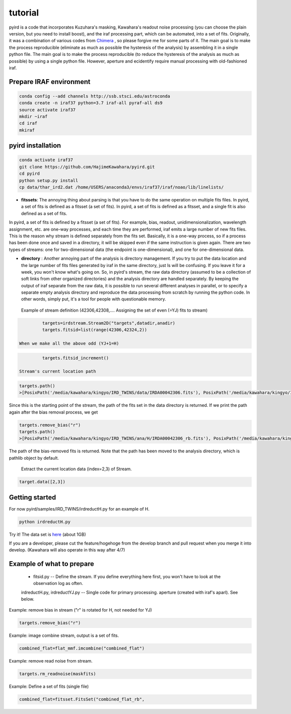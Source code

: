 tutorial
=======================

pyird is a code that incorporates Kuzuhara's masking, Kawahara's readout noise processing (you can choose the plain version, but you need to install boost), and the iraf processing part, which can be automated, into a set of fits. Originally, it was a combination of various codes from
`Chimera <https://www.google.com/search?q=キメラ&source=lnms&tbm=isch&sa=X&ved=2ahUKEwjO8vTbjOzvAhUMrZQKHYLCABMQ_AUoAXoECAIQAw&biw=1368&bih=802?>`_
, so please forgive me for some parts of it. The main goal is to make the process reproducible (eliminate as much as possible the hysteresis of the analysis) by assembling it in a single python file. The main goal is to make the process reproducible (to reduce the hysteresis of the analysis as much as possible) by using a single python file. However, aperture and ecidentify require manual processing with old-fashioned iraf.

Prepare IRAF environment
--------------------------------

.. code:: sh
	  
	  conda config --add channels http://ssb.stsci.edu/astroconda
	  conda create -n iraf37 python=3.7 iraf-all pyraf-all ds9
	  source activate iraf37
	  mkdir ~iraf
	  cd iraf
	  mkiraf


pyird installation
--------------------------------

.. code:: sh
   
	  conda activate iraf37
	  git clone https://github.com/HajimeKawahara/pyird.git
	  cd pyird
	  python setup.py install
	  cp data/thar_ird2.dat /home/USERS/anaconda3/envs/iraf37/iraf/noao/lib/linelists/

- **fitssets**: The annoying thing about parsing is that you have to do the same operation on multiple fits files. In pyird, a set of fits is defined as a fitsset (a set of fits). In pyird, a set of fits is defined as a fitsset, and a single fit is also defined as a set of fits.
In pyird, a set of fits is defined by a fitsset (a set of fits). For example, bias, readout, unidimensionalization, wavelength assignment, etc. are one-way processes, and each time they are performed, iraf emits a large number of new fits files. This is the reason why stream is defined separately from the fits set. Basically, it is a one-way process, so if a process has been done once and saved in a directory, it will be skipped even if the same instruction is given again.
There are two types of streams: one for two-dimensional data (the endpoint is one-dimensional), and one for one-dimensional data.

- **directory** : Another annoying part of the analysis is directory management. If you try to put the data location and the large number of fits files generated by iraf in the same directory, just ls will be confusing. If you leave it for a week, you won't know what's going on. So, in pyird's stream, the raw data directory (assumed to be a collection of soft links from other organized directories) and the analysis directory are handled separately. By keeping the output of iraf separate from the raw data, it is possible to run several different analyses in parallel, or to specify a separate empty analysis directory and reproduce the data processing from scratch by running the python code. In other words, simply put, it's a tool for people with questionable memory.

 Example of stream definition (42306,42308,.... Assigning the set of even (=YJ) fits to stream)

.. code:: python
	  
	  targets=irdstream.Stream2D("targets",datadir,anadir)
	  targets.fitsid=list(range(42306,42324,2))

 When we make all the above odd (YJ+1=H)

.. code:: python
	  
	  targets.fitsid_increment()

 Stream's current location path
.. code:: python
	  
	  targets.path()
	  >[PosixPath('/media/kawahara/kingyo/IRD_TWINS/data/IRDA00042306.fits'), PosixPath('/media/kawahara/kingyo/IRD_TWINS/data/IRDA 00042308.fits'), PosixPath('/media/kawahara/kingyo/IRD_TWINS/data/IRDA00042310.fits'), PosixPath('/media/kawahara/kingyo/IRD_TWINS/ data/IRDA00042312.fits'), PosixPath('/media/kawahara/kingyo/IRD_TWINS/data/IRDA00042314.fits'), PosixPath('/media/kawahara/kingyo/ IRD_TWINS/data/IRDA00042316.fits'), PosixPath('/media/kawahara/kingyo/IRD_TWINS/data/IRDA00042318.fits'), PosixPath('/media/kawahara /kingyo/IRD_TWINS/data/IRDA00042320.fits'), PosixPath('/media/kawahara/kingyo/IRD_TWINS/data/IRDA00042322.fits')]
	  
Since this is the starting point of the stream, the path of the fits set in the data directory is returned.
If we print the path again after the bias removal process, we get

.. code:: python
   
	  targets.remove_bias("r")
	  targets.path()
	  >[PosixPath('/media/kawahara/kingyo/IRD_TWINS/ana/H/IRDA00042306_rb.fits'), PosixPath('/media/kawahara/kingyo/IRD_TWINS/ana/H/IRDA 00042308_rb.fits'), PosixPath('/media/kawahara/kingyo/IRD_TWINS/ana/H/IRDA00042310_rb.fits'), PosixPath('/media/kawahara/kingyo/IRD_ TWINS/ana/H/IRDA00042312_rb.fits'), PosixPath('/media/kawahara/kingyo/IRD_TWINS/ana/H/IRDA00042314_rb.fits'), PosixPath('/media/ kawahara/kingyo/IRD_TWINS/ana/H/IRDA00042316_rb.fits'), PosixPath('/media/kawahara/kingyo/IRD_TWINS/ana/H/IRDA00042318_rb.fits'), PosixPath('/media/kawahara/kingyo/IRD_TWINS/ana/H/IRDA00042320_rb.fits'), PosixPath('/media/kawahara/kingyo/IRD_TWINS/ana/H/IRDA 00042322_rb.fits')]


The path of the bias-removed fits is returned. Note that the path has been moved to the analysis directory, which is pathlib object by default.

 Extract the current location data (index=2,3) of Stream.

.. code:: python
	  
	  target.data([2,3])

Getting started
-----------------------

For now
pyird/samples/IRD_TWINS/irdreductH.py
for an example of H.

.. code:: sh
   
	  python irdreductH.py
	  
Try it! The data set is `here <http://secondearths.sakura.ne.jp/obs/binary/IRD_TWINS.tar.gz>`_ (about 1GB)

If you are a developer, please cut the feature/hogehoge from the develop branch and pull request when you merge it into develop. (Kawahara will also operate in this way after 4/7)

Example of what to prepare
-----------------------------------

 - fitsid.py -- Define the stream. If you define everything here first, you won't have to look at the observation log as often.
 irdreductH.py, irdreductYJ.py -- Single code for primary processing.
 aperture (created with iraf's aparl). See below.

Example: remove bias in stream ("r" is rotated for H, not needed for YJ)

.. code:: python
	  
	  targets.remove_bias("r")

Example: image combine stream, output is a set of fits.

.. code:: python
	  
	  combined_flat=flat_mmf.imcombine("combined_flat")

Example: remove read noise from stream.

.. code:: python
	  
	  targets.rm_readnoise(maskfits)

Example: Define a set of fits (single file)

.. code:: python
	  
	  combined_flat=fitsset.FitsSet("combined_flat_rb",

